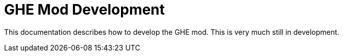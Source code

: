 = GHE Mod Development

This documentation describes how to develop the GHE mod.
This is very much still in development.
